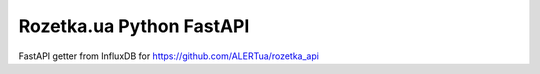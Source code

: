 Rozetka.ua Python FastAPI
---------------------

FastAPI getter from InfluxDB for https://github.com/ALERTua/rozetka_api
